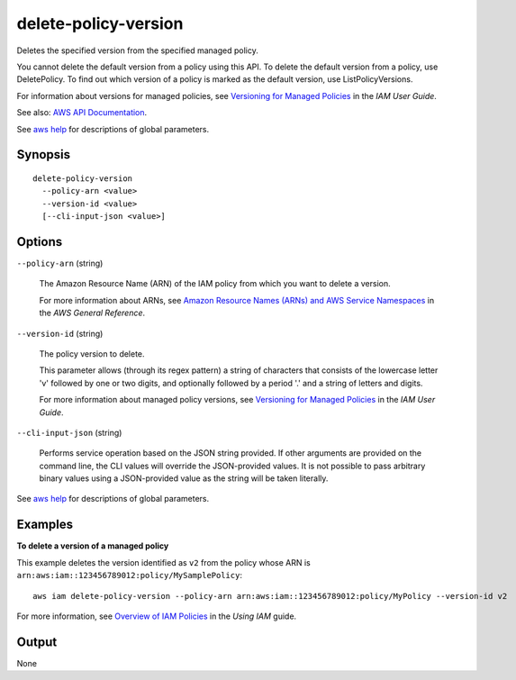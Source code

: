 .. _delete-policy-version:

delete-policy-version
=====================

Deletes the specified version from the specified managed policy.

You cannot delete the default version from a policy using this API. To delete
the default version from a policy, use DeletePolicy. To find out which version
of a policy is marked as the default version, use ListPolicyVersions.

For information about versions for managed policies, see `Versioning for Managed
Policies
<https://docs.aws.amazon.com/IAM/latest/UserGuide/policies-managed-versions.html>`__
in the *IAM User Guide*.

See also: `AWS API Documentation
<https://docs.aws.amazon.com/goto/WebAPI/iam-2010-05-08/DeletePolicyVersion>`_.

See `aws help <https://docs.aws.amazon.com/cli/latest/reference/index.html>`_
for descriptions of global parameters.

Synopsis
--------

::

  delete-policy-version
    --policy-arn <value>
    --version-id <value>
    [--cli-input-json <value>]

Options
-------

``--policy-arn`` (string)

  The Amazon Resource Name (ARN) of the IAM policy from which you want to delete
  a version.

  For more information about ARNs, see `Amazon Resource Names (ARNs) and AWS
  Service Namespaces
  <https://docs.aws.amazon.com/general/latest/gr/aws-arns-and-namespaces.html>`__
  in the *AWS General Reference*.

``--version-id`` (string)

  The policy version to delete.

  This parameter allows (through its regex pattern) a string of characters that
  consists of the lowercase letter 'v' followed by one or two digits, and
  optionally followed by a period '.' and a string of letters and digits.

  For more information about managed policy versions, see `Versioning for
  Managed Policies
  <https://docs.aws.amazon.com/IAM/latest/UserGuide/policies-managed-versions.html>`__
  in the *IAM User Guide*.

``--cli-input-json`` (string)

  Performs service operation based on the JSON string provided. If other
  arguments are provided on the command line, the CLI values will override the
  JSON-provided values. It is not possible to pass arbitrary binary values using
  a JSON-provided value as the string will be taken literally.

See `aws help <https://docs.aws.amazon.com/cli/latest/reference/index.html>`_
for descriptions of global parameters.

Examples
--------

**To delete a version of a managed policy**

This example deletes the version identified as ``v2`` from the policy whose ARN
is ``arn:aws:iam::123456789012:policy/MySamplePolicy``::

  aws iam delete-policy-version --policy-arn arn:aws:iam::123456789012:policy/MyPolicy --version-id v2

For more information, see `Overview of IAM Policies`_ in the *Using IAM* guide.

.. _`Overview of IAM Policies`: http://docs.aws.amazon.com/IAM/latest/UserGuide/policies_overview.html

Output
------

None
